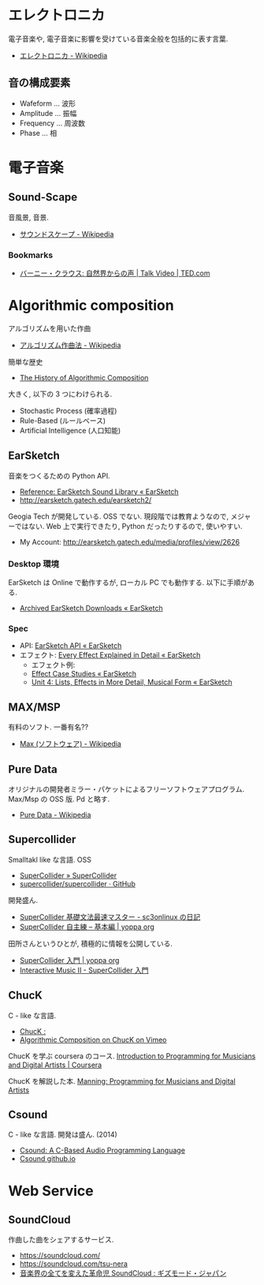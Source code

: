 #+OPTIONS: toc:nil
* エレクトロニカ
  電子音楽や, 電子音楽に影響を受けている音楽全般を包括的に表す言葉.
  - [[http://ja.wikipedia.org/wiki/%E3%82%A8%E3%83%AC%E3%82%AF%E3%83%88%E3%83%AD%E3%83%8B%E3%82%AB][エレクトロニカ - Wikipedia]]

** 音の構成要素
   - Wafeform ... 波形
   - Amplitude ... 振幅
   - Frequency ... 周波数
   - Phase ... 相

* 電子音楽
** Sound-Scape
   音風景, 音景.
   - [[http://ja.wikipedia.org/wiki/%E3%82%B5%E3%82%A6%E3%83%B3%E3%83%89%E3%82%B9%E3%82%B1%E3%83%BC%E3%83%97][サウンドスケープ - Wikipedia]]

*** Bookmarks
   - [[http://www.ted.com/talks/bernie_krause_the_voice_of_the_natural_world?language=ja][バーニー・クラウス: 自然界からの声 | Talk Video | TED.com]]

* Algorithmic composition
  アルゴリズムを用いた作曲
  - [[http://ja.wikipedia.org/wiki/%E3%82%A2%E3%83%AB%E3%82%B4%E3%83%AA%E3%82%BA%E3%83%A0%E4%BD%9C%E6%9B%B2%E6%B3%95][アルゴリズム作曲法 - Wikipedia]]

  簡単な歴史
  - [[https://ccrma.stanford.edu/~blackrse/algorithm.html][The History of Algorithmic Composition]]

  大きく, 以下の 3 つにわけられる.
  - Stochastic Process (確率過程)
  - Rule-Based (ルールベース)
  - Artificial Intelligence (人口知能)

** EarSketch
   音楽をつくるための Python API. 
   - [[http://earsketch.gatech.edu/learning/earsketch-sample-library][Reference: EarSketch Sound Library « EarSketch]]
   - http://earsketch.gatech.edu/earsketch2/

   Geogia Tech が開発している. OSS でない.
   現段階では教育ようなので, メジャーではない.
   Web 上で実行できたり, Python だったりするので, 使いやすい.

   - My Account: http://earsketch.gatech.edu/media/profiles/view/2626

*** Desktop 環境
    EarSketch は Online で動作するが, ローカル PC でも動作する.
    以下に手順がある.
    - [[http://earsketch.gatech.edu/uncategorized/archived-earsketch-downloads-2][Archived EarSketch Downloads « EarSketch]]

*** Spec
    - API: [[http://earsketch.gatech.edu/category/learning/reference/earsketch-api][EarSketch API « EarSketch]]
    - エフェクト: [[http://earsketch.gatech.edu/category/learning/reference/every-effect-explained][Every Effect Explained in Detail « EarSketch]]
      - エフェクト例:
      - [[http://earsketch.gatech.edu/category/effect-case-studies-2][Effect Case Studies « EarSketch]]
      - [[http://earsketch.gatech.edu/uncategorized/unit-4][Unit 4: Lists, Effects in More Detail, Musical Form « EarSketch]]

** MAX/MSP
   有料のソフト. 一番有名??
   - [[http://ja.wikipedia.org/wiki/Max_(%E3%82%BD%E3%83%95%E3%83%88%E3%82%A6%E3%82%A7%E3%82%A2)][Max (ソフトウェア) - Wikipedia]]   

** Pure Data
   オリジナルの開発者ミラー・パケットによるフリーソフトウェアプログラム.
   Max/Msp の OSS 版. Pd と略す.
   - [[http://ja.wikipedia.org/wiki/Pure_Data][Pure Data - Wikipedia]]

** Supercollider
   Smalltakl like な言語. OSS
   - [[http://supercollider.github.io/][SuperCollider » SuperCollider]]
   - [[https://github.com/supercollider/supercollider][supercollider/supercollider · GitHub]]

   開発盛ん.
   - [[http://d.hatena.ne.jp/sc3onlinux/20100206/1265449076][SuperCollider 基礎文法最速マスター - sc3onlinux の日記]]
   - [[http://yoppa.org/blog/4042.html][SuperCollider 自主練 – 基本編 | yoppa org]]

   田所さんというひとが, 積極的に情報を公開している.
   - [[http://yoppa.org/geidai_music13/5014.html][SuperCollider 入門 | yoppa org]]
   - [[http://www.slideshare.net/tado/interactive-music-ii-supercollider][Interactive Music II - SuperCollider 入門]]

** ChucK
   C - like な言語.
   - [[http://chuck.cs.princeton.edu/release/][ChucK : ]]
   - [[http://vimeo.com/2994084][Algorithmic Composition on ChucK on Vimeo]]

   ChucK を学ぶ coursera のコース. 
   [[https://www.coursera.org/course/chuck101][Introduction to Programming for Musicians and Digital Artists | Coursera]]

   ChucK を解説した本.
   [[http://www.manning.com/kapur/][Manning: Programming for Musicians and Digital Artists]]

** Csound
   C - like な言語. 開発は盛ん. (2014)
   - [[http://www.csounds.com/][Csound: A C-Based Audio Programming Language]]
   - [[http://csound.github.io/][Csound github.io]]

* Web Service
** SoundCloud
   作曲した曲をシェアするサービス.
   - https://soundcloud.com/
   - https://soundcloud.com/tsu-nera
   - [[http://www.gizmodo.jp/2014/07/high_tomo_soundcloud.html][音楽界の全てを変えた革命児 SoundCloud : ギズモード・ジャパン]]
